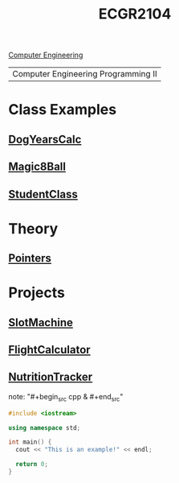 :PROPERTIES:
:ID:       4680fbae-ac2d-4a0d-af6e-1085076535e9
:END:
#+title: ECGR2104
#+filetags:Junior/Summer
[[id:a8e14067-352b-40d0-a25e-b25bfa5e4118][Computer Engineering]]

| Computer Engineering Programming II |

* Class Examples
:PROPERTIES:
:ID:       610905bc-ae97-4082-b2a2-f6fd03a6e6e1
:END:
** [[id:4a6f8dc6-ab9d-4552-89c4-d405a4c48a01][DogYearsCalc]]
** [[id:77602689-460f-4908-8f0f-d3d62928b5a1][Magic8Ball]]
** [[id:f2c83780-0ee1-4935-9d32-043623fa6ad0][StudentClass]]

* Theory
:PROPERTIES:
:ID:       64dcd099-3808-48af-bd35-512a39464195
:END:
** [[id:8c3a016e-bcb2-4181-a94d-6e7cb923c55c][Pointers]]

* Projects
:PROPERTIES:
:ID:       39ae7a57-b49f-4a59-8f58-8e33f71df8a7
:ROAM_ALIASES: ecgr2104-projects
:END:
** [[id:99ab7e1c-60d2-4e10-8642-536e8134de4f][SlotMachine]]
** [[id:9005c2bb-104f-40b6-ad63-8fdb5d71f865][FlightCalculator]]
** [[id:81b53fc4-f5eb-4785-9dd3-32a73a2b4e7d][NutritionTracker]]

note: "#+begin_src cpp  & #+end_src"
#+begin_SRC cpp
#include <iostream>

using namespace std;

int main() {
  cout << "This is an example!" << endl;

  return 0;
}
#+end_src
